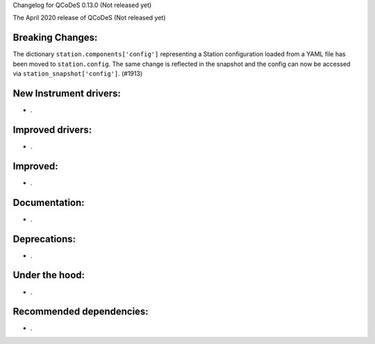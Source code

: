 Changelog for QCoDeS 0.13.0 (Not released yet)

The April 2020 release of QCoDeS (Not released yet)

Breaking Changes:
_________________

The dictionary ``station.components['config']`` representing a Station
configuration loaded from a YAML file has been moved to ``station.config``.
The same change is reflected in the snapshot and the config can now
be accessed via ``station_snapshot['config']``. (#1913)


New Instrument drivers:
_______________________

* .


Improved drivers:
_________________

* .

Improved:
_________

* .


Documentation:
______________

* .


Deprecations:
_____________

* .


Under the hood:
_______________

* .


Recommended dependencies:
_________________________

* .
